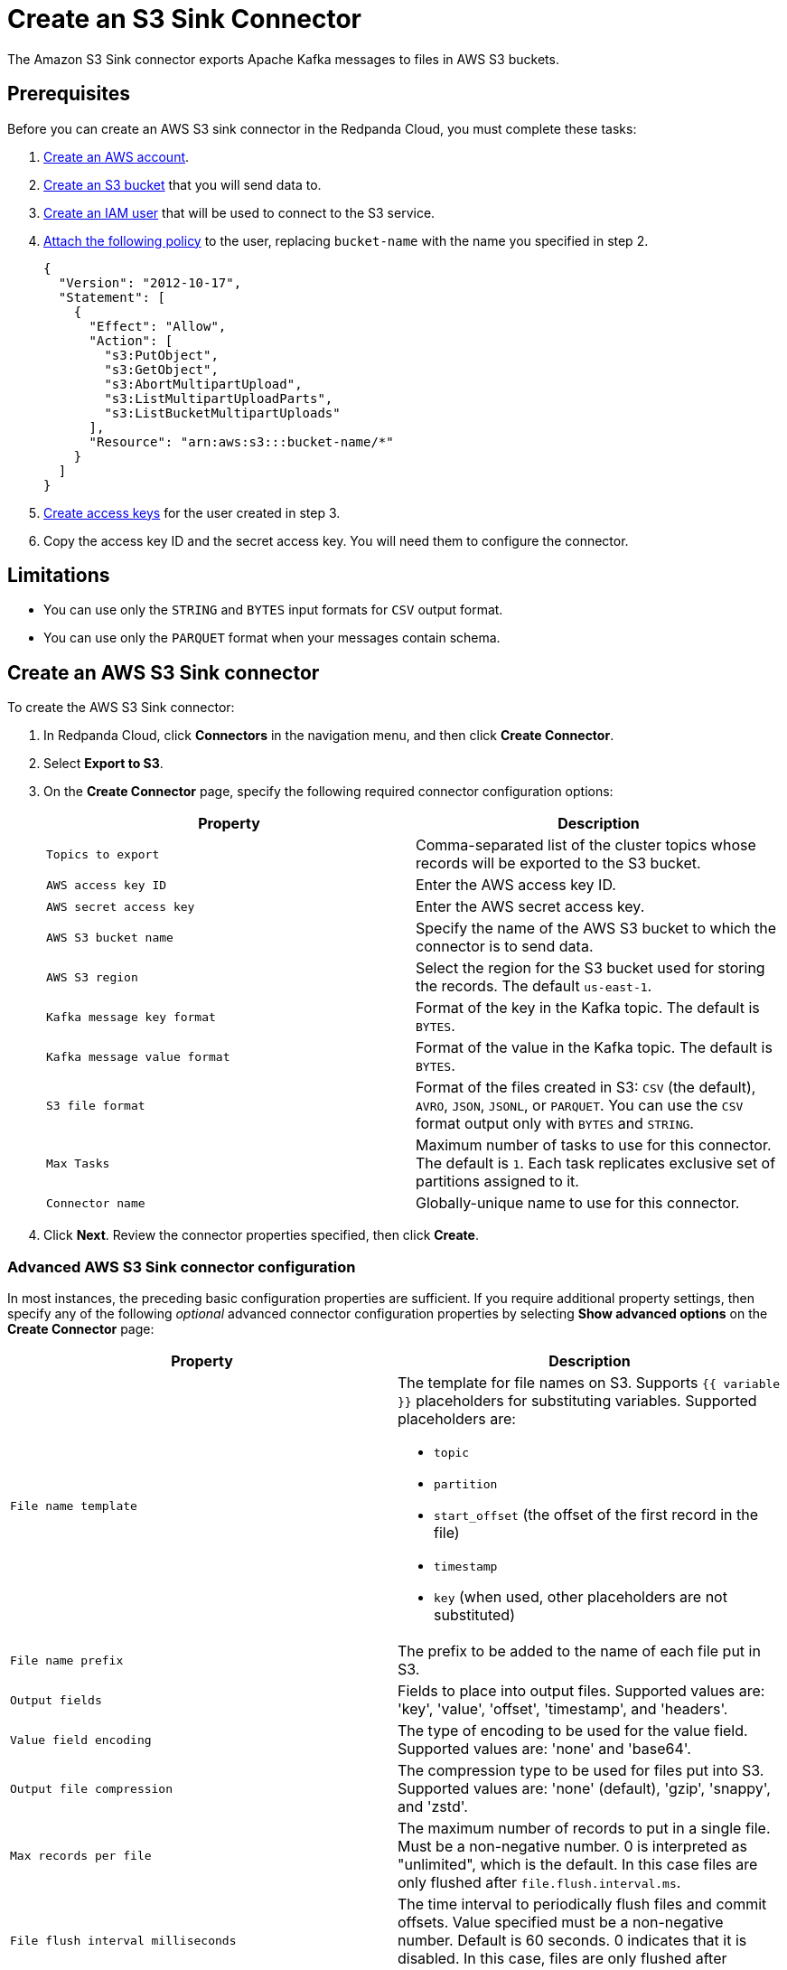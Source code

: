 = Create an S3 Sink Connector
:description: Use the Redpanda Cloud UI to create an AWS S3 Sink Connector.
:page-aliases: cloud:managed-connectors/create-s3-sink-connector.adoc

The Amazon S3 Sink connector exports Apache Kafka messages to files in AWS S3 buckets.

== Prerequisites

Before you can create an AWS S3 sink connector in the Redpanda Cloud, you must complete these tasks:

. https://docs.aws.amazon.com/accounts/latest/reference/manage-acct-creating.html[Create an AWS account].
. https://docs.aws.amazon.com/AmazonS3/latest/userguide/creating-bucket.html[Create an S3 bucket] that you will send data to.
. https://docs.aws.amazon.com/IAM/latest/UserGuide/id_users_create.html[Create an IAM user] that will be used to connect to the S3 service.
. https://docs.aws.amazon.com/IAM/latest/UserGuide/id_users_change-permissions.html[Attach the following policy] to the user, replacing `bucket-name` with the name you specified in step 2.
+
[,js]
----
{
  "Version": "2012-10-17",
  "Statement": [
    {
      "Effect": "Allow",
      "Action": [
        "s3:PutObject",
        "s3:GetObject",
        "s3:AbortMultipartUpload",
        "s3:ListMultipartUploadParts",
        "s3:ListBucketMultipartUploads"
      ],
      "Resource": "arn:aws:s3:::bucket-name/*"
    }
  ]
}
----

. https://docs.aws.amazon.com/IAM/latest/UserGuide/id_credentials_access-keys.html[Create access keys] for the user created in step 3.
. Copy the access key ID and the secret access key. You will need them to configure the connector.

== Limitations

* You can use only the `STRING` and `BYTES` input formats for `CSV` output format.
* You can use only the `PARQUET` format when your messages contain schema.

== Create an AWS S3 Sink connector

To create the AWS S3 Sink connector:

. In Redpanda Cloud, click *Connectors* in the navigation menu, and then
click *Create Connector*.
. Select *Export to S3*.
. On the *Create Connector* page, specify the following required connector configuration options:
+
|===
| Property | Description

| `Topics to export`
| Comma-separated list of the cluster topics whose records will be exported to the S3 bucket.

| `AWS access key ID`
| Enter the AWS access key ID.

| `AWS secret access key`
| Enter the AWS secret access key.

| `AWS S3 bucket name`
| Specify the name of the AWS S3 bucket to which the connector is to send data.

| `AWS S3 region`
| Select the region for the S3 bucket used for storing the records. The default `us-east-1`.

| `Kafka message key format`
| Format of the key in the Kafka topic. The default is `BYTES`.

| `Kafka message value format`
| Format of the value in the Kafka topic. The default is `BYTES`.

| `S3 file format`
| Format of the files created in S3: `CSV` (the default), `AVRO`, `JSON`, `JSONL`, or `PARQUET`. You can use the  `CSV` format output only with `BYTES` and `STRING`.

| `Max Tasks`
| Maximum number of tasks to use for this connector. The default is `1`. Each task replicates exclusive set of partitions assigned to it.

| `Connector name`
| Globally-unique name to use for this connector.
|===

. Click *Next*. Review the connector properties specified, then click *Create*.

=== Advanced AWS S3 Sink connector configuration

In most instances, the preceding basic configuration properties are sufficient.
If you require additional property settings, then specify any of the following
_optional_ advanced connector configuration properties by selecting *Show advanced options*
on the *Create Connector* page:

|===
| Property | Description

| `File name template`
a| The template for file names on S3. Supports `{{ variable }}` placeholders for substituting variables. Supported placeholders are:

- `topic`
- `partition`
- `start_offset` (the offset of the first record in the file)
- `timestamp`
- `key` (when used, other placeholders are not substituted)

| `File name prefix`
| The prefix to be added to the name of each file put in S3.

| `Output fields`
| Fields to place into output files. Supported values are: 'key', 'value', 'offset', 'timestamp', and 'headers'.

| `Value field encoding`
| The type of encoding to be used for the value field. Supported values are: 'none' and 'base64'.

| `Output file compression`
| The compression type to be used for files put into S3. Supported values are: 'none' (default), 'gzip', 'snappy', and 'zstd'.

| `Max records per file`
| The maximum number of records to put in a single file. Must be a non-negative number. 0 is interpreted as "unlimited", which is the default. In this case files are only flushed after `file.flush.interval.ms`.

| `File flush interval milliseconds`
| The time interval to periodically flush files and commit offsets. Value specified must be a non-negative number. Default is 60 seconds. 0 indicates that it is disabled. In this case, files are only flushed after reaching `file.max.records` record size.

| `AWS S3 bucket check`
| If set to `true` (default), the connector will attempt to put a test file to the S3 bucket to validate access.

| `AWS S3 part size bytes`
| The part size in S3 multi-part uploads in bytes. Maximum is 2147483647 (2GB) and default is 5242880 (5MB).

| `S3 retry backoff`
| S3 default base sleep time (in milliseconds) for non-throttled exceptions. Default is 100.

| `S3 maximum back-off`
| S3 maximum back-off time (in milliseconds) before retrying a request. Default is 20000.

| `S3 max retries`
| Maximum retry limit (if the value is greater than 30, there can be integer overflow issues during delay calculation). Default is 3.

| `Error tolerance`
| Error tolerance response during connector operation. Default value is `none` and signals that any error will result in an immediate connector task failure. Value of `all` changes the behavior to skip over problematic records.

| `Dead letter queue topic name`
| The name of the topic to be used as the dead letter queue (DLQ) for messages that result in an error when processed by this sink connector, its transformations, or converters. The topic name is blank by default, which means that no messages are recorded in the DLQ.

| `Dead letter queue topic replication factor`
| Replication factor used to create the dead letter queue topic when it doesn't already exist.

| `Enable error context headers`
| When `true`, adds a header containing error context to the messages written to the dead letter queue. To avoid clashing with headers from the original record, all error context header keys, start with `__connect.errors`.
|===

== Map data

Use the appropriate key or value converter (input data format) for your data as follows:

* `JSON` when your messages are JSON-encoded. Select `Message JSON contains schema`,
with the `schema` and `payload` fields.
* `AVRO` when your messages contain AVRO-encoded messages, with schema stored in the Schema Registry.
* `STRING` when your messages contain textual data.
* `BYTES` when your messages contain arbitrary data.

You can also select the output data format for your S3 files as follows:

* `CSV` to produce data in the `CSV` format. For `CSV` only, you can set `STRING` and `BYTES` input formats.
* `JSON` to produce data in the `JSON` format as an array of record objects.
* `JSONL` to produce data in the `JSON` format, each message as a separate JSON, one per line.
* `PARQUET` to produce data in the `PARQUET` format when your messages contain schema.
* `AVRO` to produce data in the `AVRO` format when your messages contain schema.

== Test the connection

After the connector is created, test the connection by writing to one of your
topics, then checking the contents of the S3 bucket in the AWS management console.
Files should appear after the file flush interval (default is 60 seconds).

== Troubleshoot

If there are any connection issues, an error message is returned. Depending on
the `AWS S3 bucket check` property value, the error results in a failed connector
(`AWS S3 bucket check = true`) or a failed task (`AWS S3 bucket check = false`).
Select *Show Logs* to view error details.

Additional errors and corrective actions follow.

|===
| Message | Action

| *The AWS Access Key Id you provided does not exist in our records*
| `AWS access key ID` is invalid. Check to confirm that a valid existing AWS access key is specified.

| *The authorization header is malformed; the region us-east-1 is wrong; expecting us-east-2*
| The selected region (`AWS S3 region`) of the AWS bucket is incorrect. Check to confirm that you have specified the region in which the bucket was created.

| *The specified bucket does not exist*
| Create the bucket specified in the `AWS S3 bucket name` property, or provide the correct name of the existing bucket.

| *No files in the S3 bucket*
| Be sure to wait until the connector completes the first file flush (default 60 seconds). Verify that the topics specified are correct. Then verify that the topics contain messages to be pushed to S3.
|===
